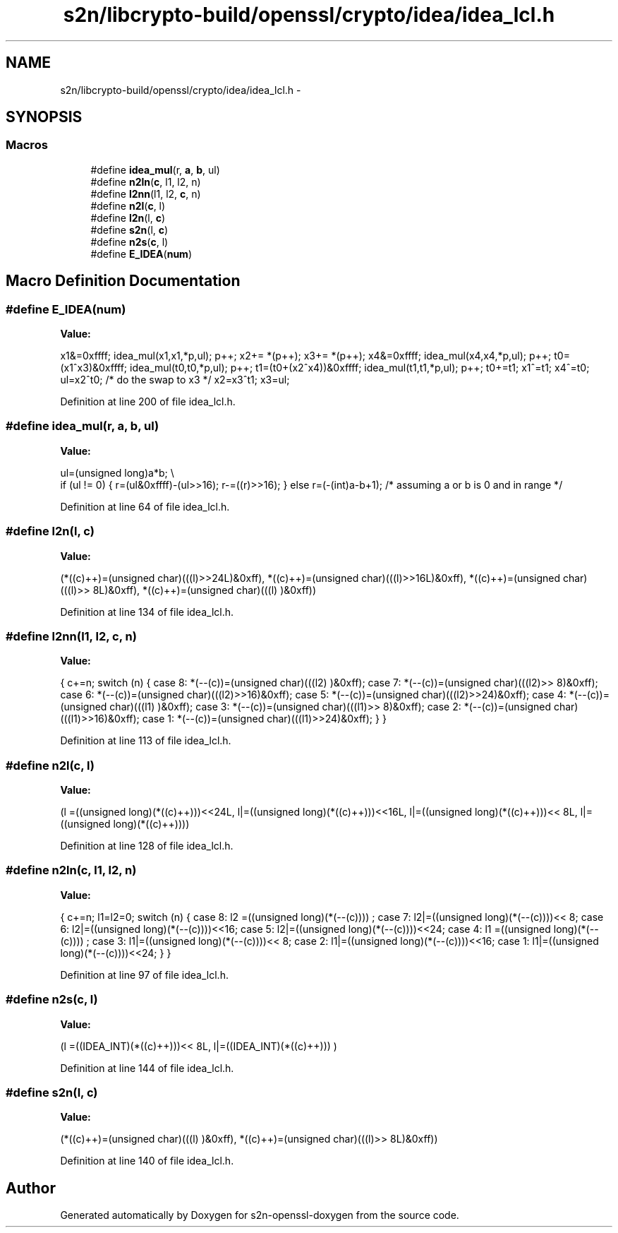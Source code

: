 .TH "s2n/libcrypto-build/openssl/crypto/idea/idea_lcl.h" 3 "Thu Jun 30 2016" "s2n-openssl-doxygen" \" -*- nroff -*-
.ad l
.nh
.SH NAME
s2n/libcrypto-build/openssl/crypto/idea/idea_lcl.h \- 
.SH SYNOPSIS
.br
.PP
.SS "Macros"

.in +1c
.ti -1c
.RI "#define \fBidea_mul\fP(r,  \fBa\fP,  \fBb\fP,  ul)"
.br
.ti -1c
.RI "#define \fBn2ln\fP(\fBc\fP,  l1,  l2,  n)"
.br
.ti -1c
.RI "#define \fBl2nn\fP(l1,  l2,  \fBc\fP,  n)"
.br
.ti -1c
.RI "#define \fBn2l\fP(\fBc\fP,  l)            "
.br
.ti -1c
.RI "#define \fBl2n\fP(l,  \fBc\fP)            "
.br
.ti -1c
.RI "#define \fBs2n\fP(l,  \fBc\fP)            "
.br
.ti -1c
.RI "#define \fBn2s\fP(\fBc\fP,  l)            "
.br
.ti -1c
.RI "#define \fBE_IDEA\fP(\fBnum\fP)"
.br
.in -1c
.SH "Macro Definition Documentation"
.PP 
.SS "#define E_IDEA(\fBnum\fP)"
\fBValue:\fP
.PP
.nf
x1&=0xffff; \
        idea_mul(x1,x1,*p,ul); p++; \
        x2+= *(p++); \
        x3+= *(p++); \
        x4&=0xffff; \
        idea_mul(x4,x4,*p,ul); p++; \
        t0=(x1^x3)&0xffff; \
        idea_mul(t0,t0,*p,ul); p++; \
        t1=(t0+(x2^x4))&0xffff; \
        idea_mul(t1,t1,*p,ul); p++; \
        t0+=t1; \
        x1^=t1; \
        x4^=t0; \
        ul=x2^t0; /* do the swap to x3 */ \
        x2=x3^t1; \
        x3=ul;
.fi
.PP
Definition at line 200 of file idea_lcl\&.h\&.
.SS "#define idea_mul(r, \fBa\fP, \fBb\fP, ul)"
\fBValue:\fP
.PP
.nf
ul=(unsigned long)a*b; \\
if (ul != 0) \
        { \
        r=(ul&0xffff)-(ul>>16); \
        r-=((r)>>16); \
        } \
else \
        r=(-(int)a-b+1);        /* assuming a or b is 0 and in range */
.fi
.PP
Definition at line 64 of file idea_lcl\&.h\&.
.SS "#define l2n(l, \fBc\fP)"
\fBValue:\fP
.PP
.nf
(*((c)++)=(unsigned char)(((l)>>24L)&0xff), \
                         *((c)++)=(unsigned char)(((l)>>16L)&0xff), \
                         *((c)++)=(unsigned char)(((l)>> 8L)&0xff), \
                         *((c)++)=(unsigned char)(((l)     )&0xff))
.fi
.PP
Definition at line 134 of file idea_lcl\&.h\&.
.SS "#define l2nn(l1, l2, \fBc\fP, n)"
\fBValue:\fP
.PP
.nf
{ \
                        c+=n; \
                        switch (n) { \
                        case 8: *(--(c))=(unsigned char)(((l2)    )&0xff); \
                        case 7: *(--(c))=(unsigned char)(((l2)>> 8)&0xff); \
                        case 6: *(--(c))=(unsigned char)(((l2)>>16)&0xff); \
                        case 5: *(--(c))=(unsigned char)(((l2)>>24)&0xff); \
                        case 4: *(--(c))=(unsigned char)(((l1)    )&0xff); \
                        case 3: *(--(c))=(unsigned char)(((l1)>> 8)&0xff); \
                        case 2: *(--(c))=(unsigned char)(((l1)>>16)&0xff); \
                        case 1: *(--(c))=(unsigned char)(((l1)>>24)&0xff); \
                                } \
                        }
.fi
.PP
Definition at line 113 of file idea_lcl\&.h\&.
.SS "#define n2l(\fBc\fP, l)"
\fBValue:\fP
.PP
.nf
(l =((unsigned long)(*((c)++)))<<24L, \
                         l|=((unsigned long)(*((c)++)))<<16L, \
                         l|=((unsigned long)(*((c)++)))<< 8L, \
                         l|=((unsigned long)(*((c)++))))
.fi
.PP
Definition at line 128 of file idea_lcl\&.h\&.
.SS "#define n2ln(\fBc\fP, l1, l2, n)"
\fBValue:\fP
.PP
.nf
{ \
                        c+=n; \
                        l1=l2=0; \
                        switch (n) { \
                        case 8: l2 =((unsigned long)(*(--(c))))    ; \
                        case 7: l2|=((unsigned long)(*(--(c))))<< 8; \
                        case 6: l2|=((unsigned long)(*(--(c))))<<16; \
                        case 5: l2|=((unsigned long)(*(--(c))))<<24; \
                        case 4: l1 =((unsigned long)(*(--(c))))    ; \
                        case 3: l1|=((unsigned long)(*(--(c))))<< 8; \
                        case 2: l1|=((unsigned long)(*(--(c))))<<16; \
                        case 1: l1|=((unsigned long)(*(--(c))))<<24; \
                                } \
                        }
.fi
.PP
Definition at line 97 of file idea_lcl\&.h\&.
.SS "#define n2s(\fBc\fP, l)"
\fBValue:\fP
.PP
.nf
(l =((IDEA_INT)(*((c)++)))<< 8L, \
                         l|=((IDEA_INT)(*((c)++)))      )
.fi
.PP
Definition at line 144 of file idea_lcl\&.h\&.
.SS "#define s2n(l, \fBc\fP)"
\fBValue:\fP
.PP
.nf
(*((c)++)=(unsigned char)(((l)     )&0xff), \
                         *((c)++)=(unsigned char)(((l)>> 8L)&0xff))
.fi
.PP
Definition at line 140 of file idea_lcl\&.h\&.
.SH "Author"
.PP 
Generated automatically by Doxygen for s2n-openssl-doxygen from the source code\&.
